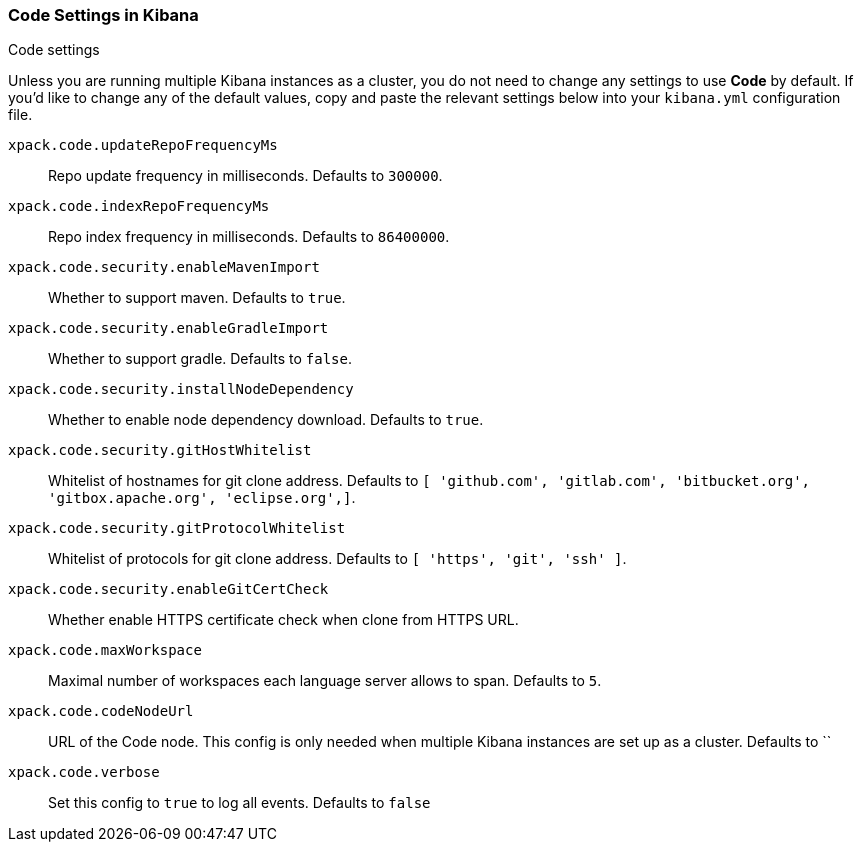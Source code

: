 [role="xpack"]
[[code-settings-kibana]]
=== Code Settings in Kibana
++++
<titleabbrev>Code settings</titleabbrev>
++++

Unless you are running multiple Kibana instances as a cluster, you do not need to change any settings to use *Code* by default. If you’d like to change any of the default values, copy and paste the relevant settings below into your `kibana.yml` configuration file.


`xpack.code.updateRepoFrequencyMs`::
Repo update frequency in milliseconds. Defaults to `300000`.

`xpack.code.indexRepoFrequencyMs`::
Repo index frequency in milliseconds. Defaults to `86400000`.

`xpack.code.security.enableMavenImport`::
Whether to support maven. Defaults to `true`.

`xpack.code.security.enableGradleImport`::
Whether to support gradle. Defaults to `false`.

`xpack.code.security.installNodeDependency`::
Whether to enable node dependency download. Defaults to `true`.

`xpack.code.security.gitHostWhitelist`::
Whitelist of hostnames for git clone address. Defaults to `[ 'github.com', 'gitlab.com',  'bitbucket.org', 'gitbox.apache.org', 'eclipse.org',]`.

`xpack.code.security.gitProtocolWhitelist`::
Whitelist of protocols for git clone address. Defaults to `[ 'https', 'git', 'ssh' ]`.

`xpack.code.security.enableGitCertCheck`::
Whether enable HTTPS certificate check when clone from HTTPS URL.

`xpack.code.maxWorkspace`::
Maximal number of workspaces each language server allows to span. Defaults to `5`.

`xpack.code.codeNodeUrl`::
URL of the Code node. This config is only needed when multiple Kibana instances are set up as a cluster. Defaults to ``

`xpack.code.verbose`::
Set this config to `true` to log all events. Defaults to `false`

